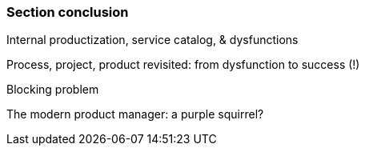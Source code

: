 === Section conclusion

Internal productization, service catalog, & dysfunctions

Process, project, product revisited: from dysfunction to success (!)

Blocking problem

The modern product manager: a purple squirrel?
